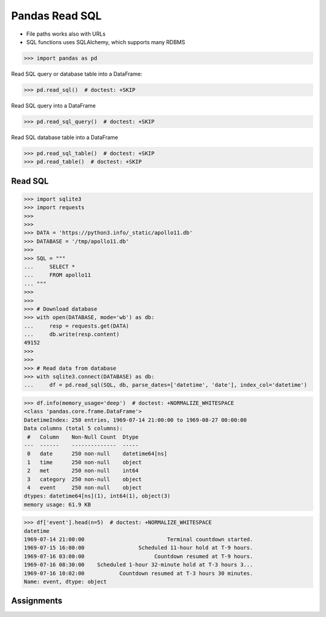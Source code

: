 Pandas Read SQL
===============
* File paths works also with URLs
* SQL functions uses SQLAlchemy, which supports many RDBMS

>>> import pandas as pd

Read SQL query or database table into a DataFrame:

>>> pd.read_sql()  # doctest: +SKIP

Read SQL query into a DataFrame

>>> pd.read_sql_query()  # doctest: +SKIP

Read SQL database table into a DataFrame

>>> pd.read_sql_table()  # doctest: +SKIP
>>> pd.read_table()  # doctest: +SKIP


Read SQL
--------
>>> import sqlite3
>>> import requests
>>>
>>>
>>> DATA = 'https://python3.info/_static/apollo11.db'
>>> DATABASE = '/tmp/apollo11.db'
>>>
>>> SQL = """
...     SELECT *
...     FROM apollo11
... """
>>>
>>>
>>> # Download database
>>> with open(DATABASE, mode='wb') as db:
...     resp = requests.get(DATA)
...     db.write(resp.content)
49152
>>>
>>>
>>> # Read data from database
>>> with sqlite3.connect(DATABASE) as db:
...     df = pd.read_sql(SQL, db, parse_dates=['datetime', 'date'], index_col='datetime')

>>> df.info(memory_usage='deep')  # doctest: +NORMALIZE_WHITESPACE
<class 'pandas.core.frame.DataFrame'>
DatetimeIndex: 250 entries, 1969-07-14 21:00:00 to 1969-08-27 00:00:00
Data columns (total 5 columns):
 #   Column    Non-Null Count  Dtype
---  ------    --------------  -----
 0   date      250 non-null    datetime64[ns]
 1   time      250 non-null    object
 2   met       250 non-null    int64
 3   category  250 non-null    object
 4   event     250 non-null    object
dtypes: datetime64[ns](1), int64(1), object(3)
memory usage: 61.9 KB

>>> df['event'].head(n=5)  # doctest: +NORMALIZE_WHITESPACE
datetime
1969-07-14 21:00:00                          Terminal countdown started.
1969-07-15 16:00:00                 Scheduled 11-hour hold at T-9 hours.
1969-07-16 03:00:00                      Countdown resumed at T-9 hours.
1969-07-16 08:30:00    Scheduled 1-hour 32-minute hold at T-3 hours 3...
1969-07-16 10:02:00           Countdown resumed at T-3 hours 30 minutes.
Name: event, dtype: object


Assignments
-----------
